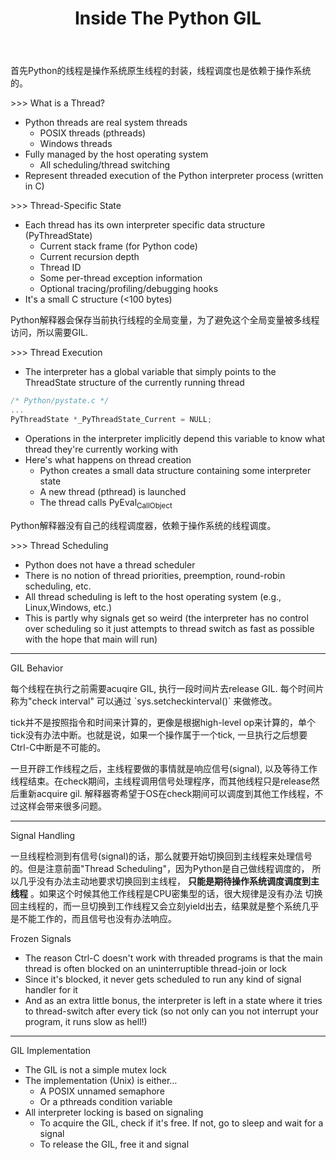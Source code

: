 #+title: Inside The Python GIL

首先Python的线程是操作系统原生线程的封装，线程调度也是依赖于操作系统的。

>>> What is a Thread?
- Python threads are real system threads
  - POSIX threads (pthreads)
  - Windows threads
- Fully managed by the host operating system
 - All scheduling/thread switching
- Represent threaded execution of the Python interpreter process (written in C)

>>> Thread-Specific State
- Each thread has its own interpreter specific data structure (PyThreadState)
  - Current stack frame (for Python code)
  - Current recursion depth
  - Thread ID
  - Some per-thread exception information
  - Optional tracing/profiling/debugging hooks
- It's a small C structure (<100 bytes)

Python解释器会保存当前执行线程的全局变量，为了避免这个全局变量被多线程访问，所以需要GIL.

>>> Thread Execution
- The interpreter has a global variable that simply points to the ThreadState structure of the currently running thread
#+BEGIN_SRC Cpp
/* Python/pystate.c */
...
PyThreadState *_PyThreadState_Current = NULL;
#+END_SRC
- Operations in the interpreter implicitly depend this variable to know what thread they're currently working with
- Here's what happens on thread creation
  - Python creates a small data structure containing some interpreter state
  - A new thread (pthread) is launched
  - The thread calls PyEval_CallObject

Python解释器没有自己的线程调度器，依赖于操作系统的线程调度。

>>> Thread Scheduling
- Python does not have a thread scheduler
- There is no notion of thread priorities, preemption, round-robin scheduling, etc.
- All thread scheduling is left to the host operating system (e.g., Linux,Windows, etc.)
- This is partly why signals get so weird (the interpreter has no control over scheduling so it just attempts to thread switch as fast as possible with the hope that main will run)

-----
GIL Behavior

每个线程在执行之前需要acuqire GIL, 执行一段时间片去release GIL. 每个时间片称为"check interval" 可以通过 `sys.setcheckinterval()` 来做修改。

[[../images/python-gil-behavior.png]] [[../images/python-cpu-bound-processing.png]]

tick并不是按照指令和时间来计算的，更像是根据high-level op来计算的，单个tick没有办法中断。也就是说，如果一个操作属于一个tick, 一旦执行之后想要Ctrl-C中断是不可能的。

一旦开辟工作线程之后，主线程要做的事情就是响应信号(signal), 以及等待工作线程结束。在check期间，主线程调用信号处理程序，而其他线程只是release然后重新acquire gil.
解释器寄希望于OS在check期间可以调度到其他工作线程，不过这样会带来很多问题。

-----
Signal Handling

一旦线程检测到有信号(signal)的话，那么就要开始切换回到主线程来处理信号的。但是注意前面"Thread Scheduling"，因为Python是自己做线程调度的，
所以几乎没有办法主动地要求切换回到主线程， *只能是期待操作系统调度调度到主线程* 。如果这个时候其他工作线程是CPU密集型的话，很大规律是没有办法
切换回主线程的，而一旦切换到工作线程又会立刻yield出去，结果就是整个系统几乎是不能工作的，而且信号也没有办法响应。

[[../images/python-signal-handling.png]]

Frozen Signals
- The reason Ctrl-C doesn't work with threaded programs is that the main thread is often blocked on an uninterruptible thread-join or lock
- Since it's blocked, it never gets scheduled to run any kind of signal handler for it
- And as an extra little bonus, the interpreter is left in a state where it tries to thread-switch after every tick (so not only can you not interrupt your program, it runs slow as hell!)

-----
GIL Implementation
- The GIL is not a simple mutex lock
- The implementation (Unix) is either...
  - A POSIX unnamed semaphore
  - Or a pthreads condition variable
- All interpreter locking is based on signaling
  - To acquire the GIL, check if it's free. If not, go to sleep and wait for a signal
  - To release the GIL, free it and signal

[[../images/python-thread-scheduling.png]]
